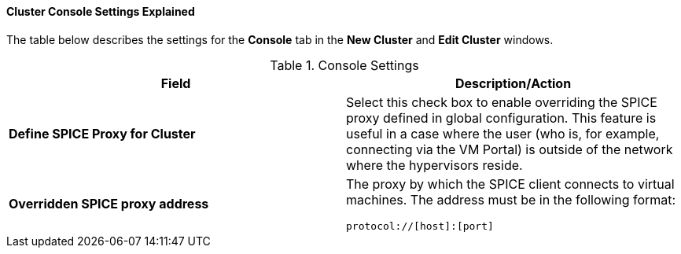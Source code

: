 [id="Cluster_Console_Settings_Explained_{context}"]
==== Cluster Console Settings Explained

The table below describes the settings for the *Console* tab in the *New Cluster* and *Edit Cluster* windows.


.Console Settings
[options="header"]
|===
|Field |Description/Action
|*Define SPICE Proxy for Cluster* |Select this check box to enable overriding the SPICE proxy defined in global configuration. This feature is useful in a case where the user (who is, for example, connecting via the VM Portal) is outside of the network where the hypervisors reside.
|*Overridden SPICE proxy address* a|The proxy by which the SPICE client connects to virtual machines. The address must be in the following format: 

----
protocol://[host]:[port]
----

|===
